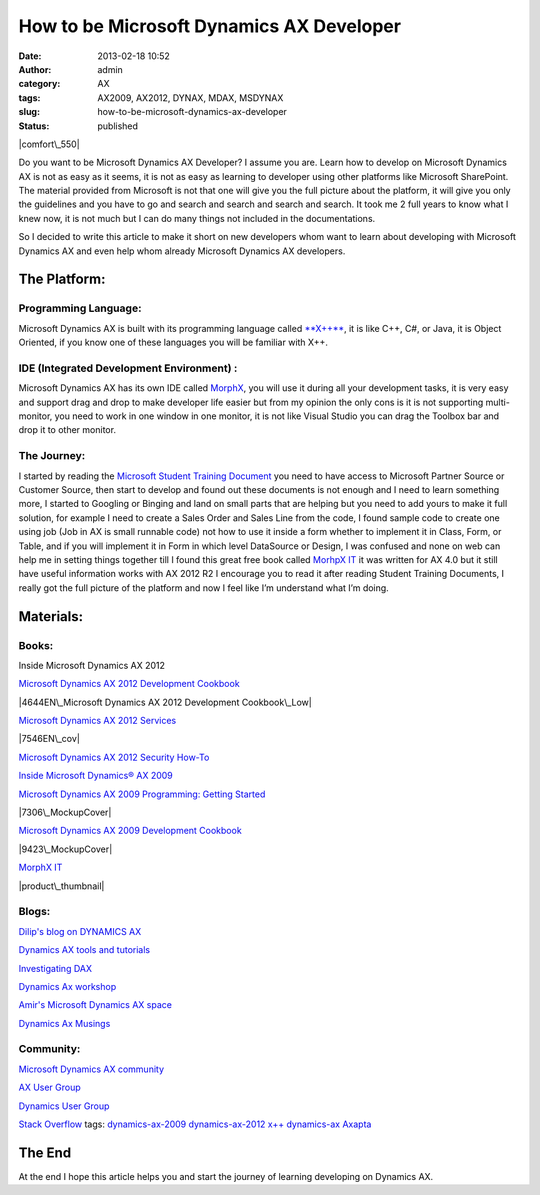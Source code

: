 How to be Microsoft Dynamics AX Developer
#########################################
:date: 2013-02-18 10:52
:author: admin
:category: AX
:tags: AX2009, AX2012, DYNAX, MDAX, MSDYNAX
:slug: how-to-be-microsoft-dynamics-ax-developer
:status: published

|comfort\_550|

Do you want to be Microsoft Dynamics AX Developer? I assume you are.
Learn how to develop on Microsoft Dynamics AX is not as easy as it
seems, it is not as easy as learning to developer using other platforms
like Microsoft SharePoint. The material provided from Microsoft is not
that one will give you the full picture about the platform, it will give
you only the guidelines and you have to go and search and search and
search and search. It took me 2 full years to know what I knew now, it
is not much but I can do many things not included in the documentations.

So I decided to write this article to make it short on new developers
whom want to learn about developing with Microsoft Dynamics AX and even
help whom already Microsoft Dynamics AX developers.

The Platform:
=============

Programming Language:
---------------------

Microsoft Dynamics AX is built with its programming language called
`**X++** <http://en.wikipedia.org/wiki/X%2B%2B#MorphX_and_X.2B.2B>`__,
it is like C++, C#, or Java, it is Object Oriented, if you know one of
these languages you will be familiar with X++.

IDE (Integrated Development Environment) :
------------------------------------------

Microsoft Dynamics AX has its own IDE called
`MorphX <http://en.wikipedia.org/wiki/MorphX#MorphX_and_X.2B.2B>`__, you
will use it during all your development tasks, it is very easy and
support drag and drop to make developer life easier but from my opinion
the only cons is it is not supporting multi-monitor, you need to work in
one window in one monitor, it is not like Visual Studio you can drag the
Toolbox bar and drop it to other monitor.

The Journey:
------------

I started by reading the `Microsoft Student Training
Document <https://mbs.microsoft.com/CMS/Templates/site/DLPP.aspx?NRMODE=Published&NRNODEGUID=%7bC4BA7F45-1232-4A4C-906D-E37D7305B2CE%7d&NRORIGINALURL=%2fpartnersource%2fcommunities%2ftraining%2ftrainingmaterials%2fstudent&NRCACHEHINT=Guest>`__
you need to have access to Microsoft Partner Source or Customer Source,
then start to develop and found out these documents is not enough and I
need to learn something more, I started to Googling or Binging and land
on small parts that are helping but you need to add yours to make it
full solution, for example I need to create a Sales Order and Sales Line
from the code, I found sample code to create one using job (Job in AX is
small runnable code) not how to use it inside a form whether to
implement it in Class, Form, or Table, and if you will implement it in
Form in which level DataSource or Design, I was confused and none on web
can help me in setting things together till I found this great free book
called `MorhpX
IT <http://www.steenandreasen.com/index.php?page=morphx-it>`__ it was
written for AX 4.0 but it still have useful information works with AX
2012 R2 I encourage you to read it after reading Student Training
Documents, I really got the full picture of the platform and now I feel
like I’m understand what I’m doing.

Materials:
==========

Books:
------

Inside Microsoft Dynamics AX 2012

|lrg|

`Microsoft Dynamics AX 2012 Development
Cookbook <http://www.packtpub.com/microsoft-dynamics-ax-2012-development-cookbook/book>`__

|4644EN\_Microsoft Dynamics AX 2012 Development Cookbook\_Low|

`Microsoft Dynamics AX 2012
Services <http://www.packtpub.com/microsoft-dynamics-ax-2012-services/book>`__

|7546EN\_cov|

`Microsoft Dynamics AX 2012 Security
How-To <http://www.packtpub.com/microsoft-dynamics-ax-2012-security/book>`__

|7508ENcov|

`Inside Microsoft Dynamics® AX
2009 <http://shop.oreilly.com/product/9780735626454.do>`__

|lrg (1)|

`Microsoft Dynamics AX 2009 Programming: Getting
Started <http://www.packtpub.com/microsoft-dynamics-ax-2009-programming/book>`__

|7306\_MockupCover|

`Microsoft Dynamics AX 2009 Development
Cookbook <http://www.packtpub.com/microsoft-dynamics-ax-2009-development-cookbook/book>`__

|9423\_MockupCover|

`MorphX IT <http://www.steenandreasen.com/index.php?page=morphx-it>`__

|product\_thumbnail|

Blogs:
------

`Dilip's blog on DYNAMICS AX <http://daxdilip.blogspot.com/>`__

`Dynamics AX tools and tutorials <http://kashperuk.blogspot.com/>`__

`Investigating DAX <http://fedotenko.info/>`__

`Dynamics Ax workshop <http://dynamicsaxposed.wordpress.com/>`__

`Amir's Microsoft Dynamics AX space <https://msdax.wordpress.com/>`__

`Dynamics Ax Musings <http://daxmusings.codecrib.com/>`__

Community:
----------

`Microsoft Dynamics AX
community <https://community.dynamics.com/product/ax/default.aspx>`__

`AX User Group <http://www.axug.com/>`__

`Dynamics User Group <http://dynamicsuser.net/>`__

`Stack Overflow <http://stackoverflow.com/>`__ tags:
`dynamics-ax-2009 <http://stackoverflow.com/questions/tagged/dynamics-ax-2009>`__
`dynamics-ax-2012 <http://stackoverflow.com/questions/tagged/dynamics-ax-2012>`__
`x++ <http://stackoverflow.com/questions/tagged/x%2b%2b>`__
`dynamics-ax <http://stackoverflow.com/questions/tagged/dynamics-ax>`__ `Axapta <http://stackoverflow.com/questions/tagged/axapta>`__

.. raw:: html

   </p>
   </p>
   </p>
   </p>

The End
=======

At the end I hope this article helps you and start the journey of
learning developing on Dynamics AX.

.. |comfort\_550| image:: http://www.emadmokhtar.com/wp-content/uploads/2013/02/comfort_550_thumb.jpg
   :width: 550px
   :height: 366px
   :target: http://www.emadmokhtar.com/wp-content/uploads/2013/02/comfort_550.jpg
.. |lrg| image:: http://www.emadmokhtar.com/wp-content/uploads/2013/02/lrg_thumb.jpg
   :width: 200px
   :height: 244px
   :target: http://www.emadmokhtar.com/wp-content/uploads/2013/02/lrg.jpg
.. |4644EN\_Microsoft Dynamics AX 2012 Development Cookbook\_Low| image:: http://www.emadmokhtar.com/wp-content/uploads/2013/02/4644EN_MicrosoftDynamicsAX2012DevelopmentCookbook_Low_thumb.jpg
   :width: 198px
   :height: 244px
   :target: http://www.emadmokhtar.com/wp-content/uploads/2013/02/4644EN_MicrosoftDynamicsAX2012DevelopmentCookbook_Low.jpg
.. |7546EN\_cov| image:: http://www.emadmokhtar.com/wp-content/uploads/2013/02/7546EN_cov_thumb.jpg
   :width: 199px
   :height: 244px
   :target: http://www.emadmokhtar.com/wp-content/uploads/2013/02/7546EN_cov.jpg
.. |7508ENcov| image:: http://www.emadmokhtar.com/wp-content/uploads/2013/02/7508ENcov_thumb.jpg
   :width: 199px
   :height: 244px
   :target: http://www.emadmokhtar.com/wp-content/uploads/2013/02/7508ENcov.jpg
.. |lrg (1)| image:: http://www.emadmokhtar.com/wp-content/uploads/2013/02/lrg1_thumb.jpg
   :width: 201px
   :height: 244px
   :target: http://www.emadmokhtar.com/wp-content/uploads/2013/02/lrg1.jpg
.. |7306\_MockupCover| image:: http://www.emadmokhtar.com/wp-content/uploads/2013/02/7306_MockupCover_thumb.jpg
   :width: 198px
   :height: 244px
   :target: http://www.emadmokhtar.com/wp-content/uploads/2013/02/7306_MockupCover.jpg
.. |9423\_MockupCover| image:: http://www.emadmokhtar.com/wp-content/uploads/2013/02/9423_MockupCover_thumb.jpg
   :width: 198px
   :height: 244px
   :target: http://www.emadmokhtar.com/wp-content/uploads/2013/02/9423_MockupCover.jpg
.. |product\_thumbnail| image:: http://www.emadmokhtar.com/wp-content/uploads/2013/02/product_thumbnail_thumb.jpg
   :width: 174px
   :height: 244px
   :target: http://www.emadmokhtar.com/wp-content/uploads/2013/02/product_thumbnail.jpg
